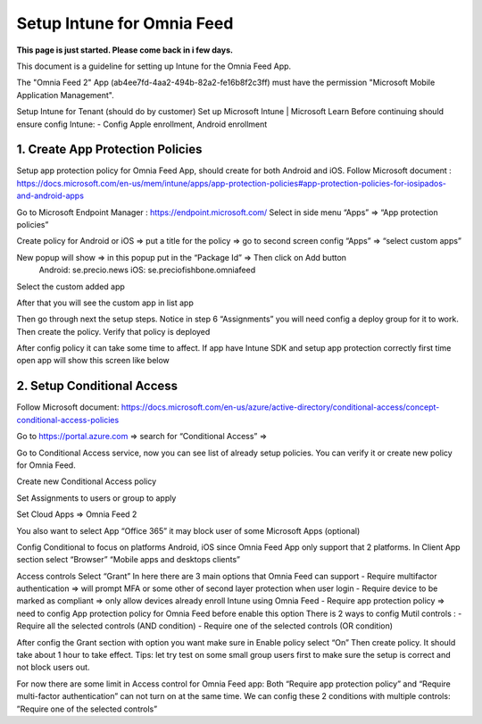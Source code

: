Setup Intune for Omnia Feed
=============================================

**This page is just started. Please come back in i few days.**

This document is a guideline for setting up Intune for the Omnia Feed App.

.. image:: intune-omnia-1.png

The "Omnia Feed 2" App (ab4ee7fd-4aa2-494b-82a2-fe16b8f2c3ff) must have the permission "Microsoft Mobile Application Management".


Setup Intune for Tenant (should do by customer) 
Set up Microsoft Intune | Microsoft Learn
Before continuing should ensure config Intune:
-	Config Apple enrollment, Android enrollment

1. Create App Protection Policies
*************************************
Setup app protection policy for Omnia Feed App, should create for both Android and iOS.
Follow Microsoft document : https://docs.microsoft.com/en-us/mem/intune/apps/app-protection-policies#app-protection-policies-for-iosipados-and-android-apps

Go to Microsoft Endpoint Manager : https://endpoint.microsoft.com/
Select in side menu “Apps” => “App protection policies”

Create policy for Android or iOS => put a title for the policy => go to second screen config “Apps” => “select custom apps”

New popup will show => in this popup put in the “Package Id” => Then click on Add button
 Android: se.precio.news
 iOS: se.preciofishbone.omniafeed
 
Select the custom added app 
 
After that you will see the custom app in list app

Then go through next the setup steps.
Notice in step 6 “Assignments” you will need config a deploy group for it to work.
Then create the policy.
Verify that policy is deployed
 
After config policy it can take some time to affect.
If app have Intune SDK and setup app protection correctly first time open app will show this screen like below

2. Setup Conditional Access
*****************************
Follow Microsoft document: https://docs.microsoft.com/en-us/azure/active-directory/conditional-access/concept-conditional-access-policies

Go to https://portal.azure.com => search for “Conditional Access” => 
 
Go to Conditional Access service, now you can see list of already setup policies. You can verify it or create new policy for Omnia Feed. 
 
Create new Conditional Access policy
 
Set Assignments to users or group to apply
 

Set Cloud Apps => Omnia Feed 2
 
You also want to select App “Office 365” it may block user of some Microsoft Apps (optional)
 
Config Conditional to focus on platforms Android, iOS since Omnia Feed App only support that 2 platforms.
In Client App section select “Browser” “Mobile apps and desktops clients” 

Access controls
Select “Grant”
In here there are 3 main options that Omnia Feed can support
-	Require multifactor authentication => will prompt MFA or some other of second layer protection when user login
-	Require device to be marked as compliant => only allow devices already enroll Intune using Omnia Feed
-	Require app protection policy => need to config App protection policy for Omnia Feed before enable this option 
There is 2 ways to config Mutil controls :
-	Require all the selected controls (AND condition)
-	Require one of the selected controls (OR condition)

After config the Grant section with option you want make sure in Enable policy select “On”
Then create policy. It should take about 1 hour to take effect.
Tips: let try test on some small group users first to make sure the setup is correct and not block users out.

For now there are some limit in Access control for Omnia Feed app:
Both “Require app protection policy” and “Require multi-factor authentication” can not turn on at the same time.
We can config these 2 conditions with multiple controls: ”Require one of the selected controls”
 








